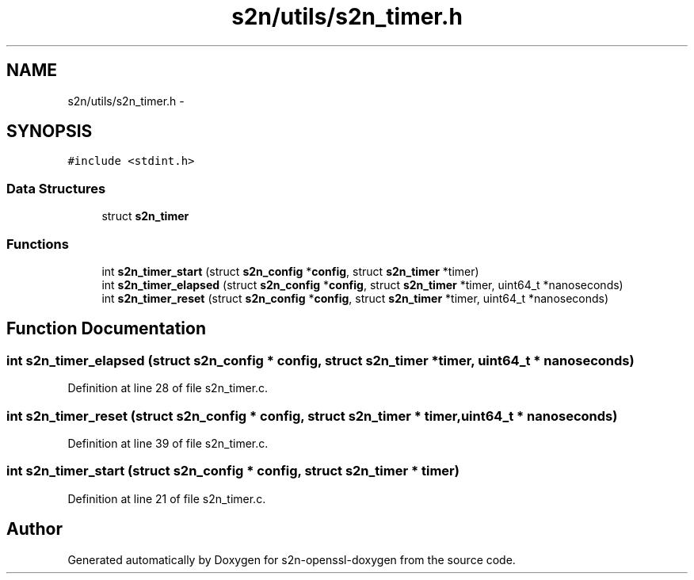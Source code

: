 .TH "s2n/utils/s2n_timer.h" 3 "Thu Jun 30 2016" "s2n-openssl-doxygen" \" -*- nroff -*-
.ad l
.nh
.SH NAME
s2n/utils/s2n_timer.h \- 
.SH SYNOPSIS
.br
.PP
\fC#include <stdint\&.h>\fP
.br

.SS "Data Structures"

.in +1c
.ti -1c
.RI "struct \fBs2n_timer\fP"
.br
.in -1c
.SS "Functions"

.in +1c
.ti -1c
.RI "int \fBs2n_timer_start\fP (struct \fBs2n_config\fP *\fBconfig\fP, struct \fBs2n_timer\fP *timer)"
.br
.ti -1c
.RI "int \fBs2n_timer_elapsed\fP (struct \fBs2n_config\fP *\fBconfig\fP, struct \fBs2n_timer\fP *timer, uint64_t *nanoseconds)"
.br
.ti -1c
.RI "int \fBs2n_timer_reset\fP (struct \fBs2n_config\fP *\fBconfig\fP, struct \fBs2n_timer\fP *timer, uint64_t *nanoseconds)"
.br
.in -1c
.SH "Function Documentation"
.PP 
.SS "int s2n_timer_elapsed (struct \fBs2n_config\fP * config, struct \fBs2n_timer\fP * timer, uint64_t * nanoseconds)"

.PP
Definition at line 28 of file s2n_timer\&.c\&.
.SS "int s2n_timer_reset (struct \fBs2n_config\fP * config, struct \fBs2n_timer\fP * timer, uint64_t * nanoseconds)"

.PP
Definition at line 39 of file s2n_timer\&.c\&.
.SS "int s2n_timer_start (struct \fBs2n_config\fP * config, struct \fBs2n_timer\fP * timer)"

.PP
Definition at line 21 of file s2n_timer\&.c\&.
.SH "Author"
.PP 
Generated automatically by Doxygen for s2n-openssl-doxygen from the source code\&.
